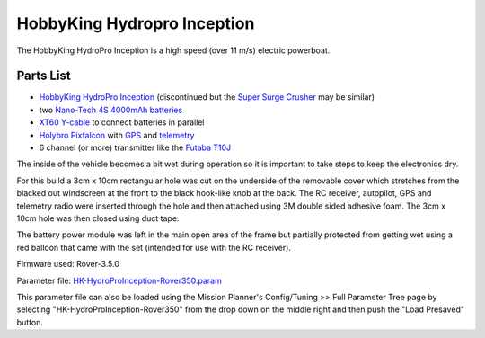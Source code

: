 .. _reference-frames-hydropro-inception:

============================
HobbyKing Hydropro Inception
============================

..  youtube:: Of0a7OgHJ4g
    :width: 100%

The HobbyKing HydroPro Inception is a high speed (over 11 m/s) electric powerboat.

Parts List
----------

- `HobbyKing HydroPro Inception <https://hobbyking.com/en_us/alpha-1000mm-rtr.html>`__ (discontinued but the `Super Surge Crusher <https://hobbyking.com/en_us/super-surge-crusher-90a-twin-hull-brushless-r-c-boat-730mm-arr.html>`__ may be similar)
- two `Nano-Tech 4S 4000mAh batteries <https://hobbyking.com/en_us/turnigy-nano-tech-4000mah-4s-30c-lipo-pack-wxt60.html>`__
- `XT60 Y-cable <https://hobbyking.com/en_us/xt60-harness-for-2-packs-in-parallel-1pc-2.html>`__ to connect batteries in parallel
- `Holybro Pixfalcon <http://www.holybro.com/product/8>`__ with `GPS <https://hobbyking.com/en_us/ublox-micro-m8n-gps-compass-module-1pc.html>`__ and `telemetry <https://hobbyking.com/en_us/holybro-telemetry-radio-v3-100mw-915mhz.html>`__
- 6 channel (or more) transmitter like the `Futaba T10J <https://www.futabarc.com/systems/futk9200-10j/index.html>`__

The inside of the vehicle becomes a bit wet during operation so it is important to take steps to keep the electronics dry.

For this build a 3cm x 10cm rectangular hole was cut on the underside of the removable cover which stretches from the blacked out windscreen at the front to the black hook-like knob at the back.  The RC receiver, autopilot, GPS and telemetry radio were inserted through the hole and then attached using 3M double sided adhesive foam. The 3cm x 10cm hole was then closed using duct tape.

The battery power module was left in the main open area of the frame but partially protected from getting wet using a red balloon that came with the set (intended for use with the RC receiver).

.. image:: ../images/reference-frame-hydropro-inception.jpg
    :target: ../_images/reference-frame-hydropro-inception.jpg

Firmware used: Rover-3.5.0

Parameter file: `HK-HydroProInception-Rover350.param <https://github.com/ArduPilot/ardupilot/blob/master/Tools/Frame_params/HK-HydroProInception-Rover350.param>`__

This parameter file can also be loaded using the Mission Planner's Config/Tuning >> Full Parameter Tree page by selecting "HK-HydroProInception-Rover350" from the drop down on the middle right and then push the "Load Presaved" button.


